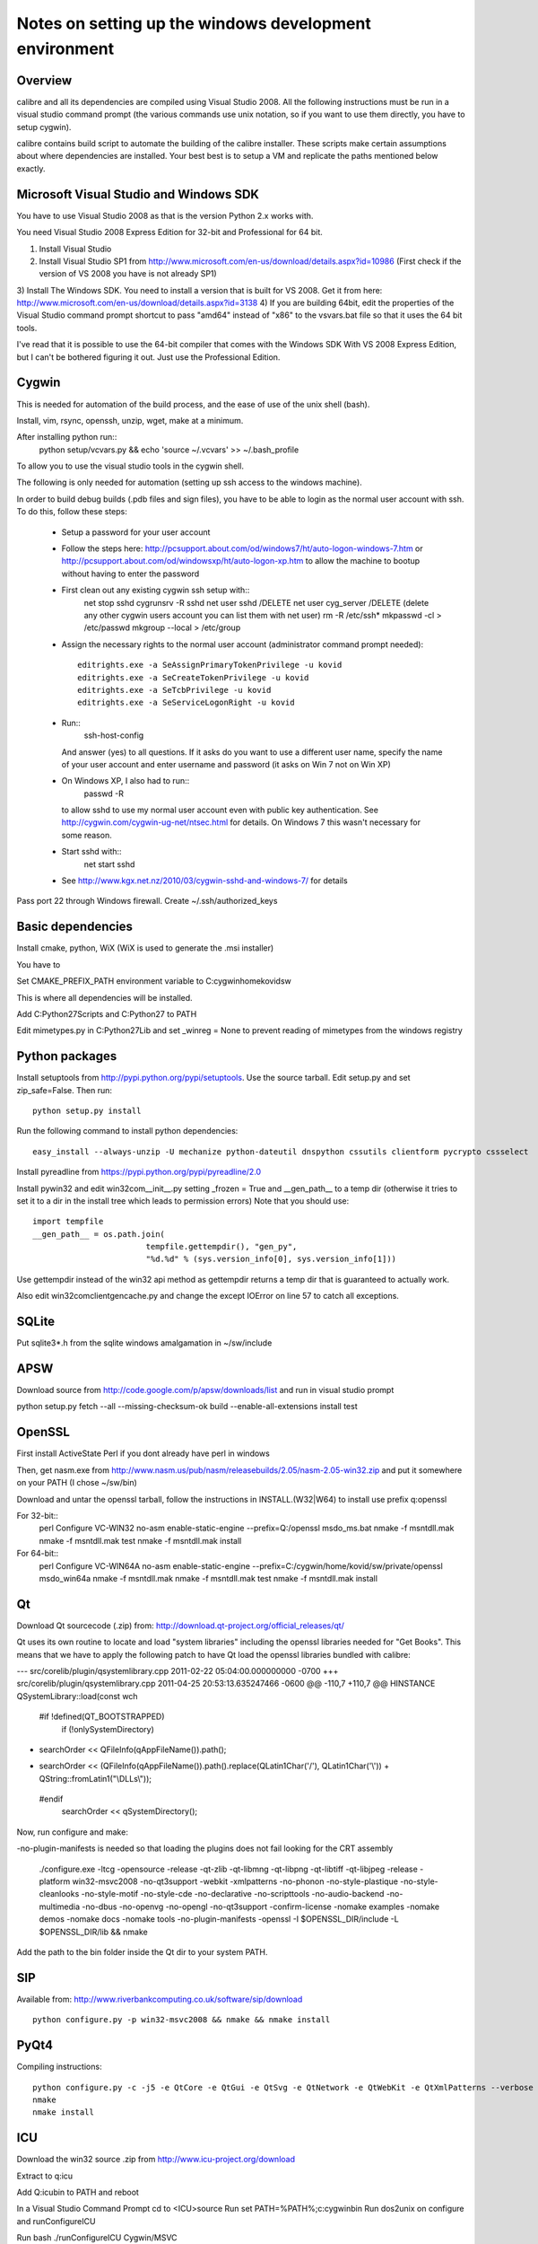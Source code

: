 Notes on setting up the windows development environment
========================================================

Overview
----------

calibre and all its dependencies are compiled using Visual Studio 2008. All the
following instructions must be run in a visual studio command prompt (the
various commands use unix notation, so if you want to use them directly, you
have to setup cygwin).

calibre contains build script to automate the building of the calibre
installer. These scripts make certain assumptions about where dependencies are
installed. Your best best is to setup a VM and replicate the paths mentioned
below exactly.

Microsoft Visual Studio and Windows SDK
----------------------------------------

You have to use Visual Studio 2008 as that is the version Python 2.x works 
with.

You need Visual Studio 2008 Express Edition for 32-bit and Professional for 64
bit. 

1) Install Visual Studio
2) Install Visual Studio SP1 from http://www.microsoft.com/en-us/download/details.aspx?id=10986
   (First check if the version of VS 2008 you have is not already SP1)
3) Install The Windows SDK. You need to install a version that is built for VS
2008. Get it from here: http://www.microsoft.com/en-us/download/details.aspx?id=3138
4) If you are building 64bit, edit the properties of the Visual Studio command
prompt shortcut to pass "amd64" instead of "x86" to the vsvars.bat file so that
it uses the 64 bit tools.

I've read that it is possible to use the 64-bit compiler that comes with the
Windows SDK With VS 2008 Express Edition, but I can't be bothered figuring it
out. Just use the Professional Edition.

Cygwin
------------

This is needed for automation of the build process, and the ease of use of the
unix shell (bash).

Install, vim, rsync, openssh, unzip, wget, make at a minimum.

After installing python run::
    python setup/vcvars.py && echo 'source ~/.vcvars' >> ~/.bash_profile

To allow you to use the visual studio tools in the cygwin shell.

The following is only needed for automation (setting up ssh access to the
windows machine).

In order to build debug builds (.pdb files and sign files), you have to be able
to login as the normal user account with ssh. To do this, follow these steps:

    * Setup a password for your user account
    * Follow the steps here:
      http://pcsupport.about.com/od/windows7/ht/auto-logon-windows-7.htm or
      http://pcsupport.about.com/od/windowsxp/ht/auto-logon-xp.htm to allow the
      machine to bootup without having to enter the password
    * First clean out any existing cygwin ssh setup with::
        net stop sshd
        cygrunsrv -R sshd
        net user sshd /DELETE
        net user cyg_server /DELETE (delete any other cygwin users account you
        can list them with net user)
        rm -R /etc/ssh*
        mkpasswd -cl > /etc/passwd
        mkgroup --local > /etc/group
    * Assign the necessary rights to the normal user account (administrator
      command prompt needed)::
        editrights.exe -a SeAssignPrimaryTokenPrivilege -u kovid
        editrights.exe -a SeCreateTokenPrivilege -u kovid
        editrights.exe -a SeTcbPrivilege -u kovid
        editrights.exe -a SeServiceLogonRight -u kovid
    * Run::
        ssh-host-config
      And answer (yes) to all questions. If it asks do you want to use a
      different user name, specify the name of your user account and enter
      username and password (it asks on Win 7 not on Win XP)
    * On Windows XP, I also had to run::
        passwd -R
      to allow sshd to use my normal user account even with public key
      authentication. See http://cygwin.com/cygwin-ug-net/ntsec.html for
      details. On Windows 7 this wasn't necessary for some reason.
    * Start sshd with::
        net start sshd
    * See http://www.kgx.net.nz/2010/03/cygwin-sshd-and-windows-7/ for details

Pass port 22 through Windows firewall. Create ~/.ssh/authorized_keys

Basic dependencies
--------------------

Install cmake, python, WiX (WiX is used to generate the .msi installer)

You have to 

Set CMAKE_PREFIX_PATH environment variable to C:\cygwin\home\kovid\sw

This is where all dependencies will be installed.

Add C:\Python27\Scripts and C:\Python27 to PATH 

Edit mimetypes.py in C:\Python27\Lib and set _winreg = None to prevent reading
of mimetypes from the windows registry

Python packages
------------------

Install setuptools from http://pypi.python.org/pypi/setuptools. Use the source
tarball. Edit setup.py and set zip_safe=False. Then run::

     python setup.py install

Run the following command to install python dependencies::

    easy_install --always-unzip -U mechanize python-dateutil dnspython cssutils clientform pycrypto cssselect

Install pyreadline from https://pypi.python.org/pypi/pyreadline/2.0

Install pywin32 and edit win32com\__init__.py setting _frozen = True and
__gen_path__ to a temp dir (otherwise it tries to set it to a dir in the
install tree which leads to permission errors)
Note that you should use::

    import tempfile
    __gen_path__ = os.path.join(
                            tempfile.gettempdir(), "gen_py",
                            "%d.%d" % (sys.version_info[0], sys.version_info[1]))

Use gettempdir instead of the win32 api method as gettempdir returns a temp dir
that is guaranteed to actually work.

Also edit win32com\client\gencache.py and change the except IOError on line 57
to catch all exceptions.

SQLite
---------

Put sqlite3*.h from the sqlite windows amalgamation in ~/sw/include

APSW
-----

Download source from http://code.google.com/p/apsw/downloads/list and run in visual studio prompt

python setup.py fetch --all --missing-checksum-ok build --enable-all-extensions install test

OpenSSL
--------

First install ActiveState Perl if you dont already have perl in windows

Then, get nasm.exe from
http://www.nasm.us/pub/nasm/releasebuilds/2.05/nasm-2.05-win32.zip and put it
somewhere on your PATH (I chose ~/sw/bin)

Download and untar the openssl tarball, follow the instructions in INSTALL.(W32|W64)
to install use prefix q:\openssl

For 32-bit::
    perl Configure VC-WIN32 no-asm enable-static-engine --prefix=Q:/openssl
    ms\do_ms.bat
    nmake -f ms\ntdll.mak
    nmake -f ms\ntdll.mak test
    nmake -f ms\ntdll.mak install

For 64-bit::
    perl Configure VC-WIN64A no-asm enable-static-engine --prefix=C:/cygwin/home/kovid/sw/private/openssl
    ms\do_win64a
    nmake -f ms\ntdll.mak
    nmake -f ms\ntdll.mak test
    nmake -f ms\ntdll.mak install

Qt
--------
Download Qt sourcecode (.zip) from: http://download.qt-project.org/official_releases/qt/

Qt uses its own routine to locate and load "system libraries" including the
openssl libraries needed for "Get Books". This means that we have to apply the
following patch to have Qt load the openssl libraries bundled with calibre:


--- src/corelib/plugin/qsystemlibrary.cpp	2011-02-22 05:04:00.000000000 -0700
+++ src/corelib/plugin/qsystemlibrary.cpp	2011-04-25 20:53:13.635247466 -0600
@@ -110,7 +110,7 @@ HINSTANCE QSystemLibrary::load(const wch
 
 #if !defined(QT_BOOTSTRAPPED)
     if (!onlySystemDirectory)
-        searchOrder << QFileInfo(qAppFileName()).path();
+        searchOrder << (QFileInfo(qAppFileName()).path().replace(QLatin1Char('/'), QLatin1Char('\\')) + QString::fromLatin1("\\DLLs\\"));
 #endif
     searchOrder << qSystemDirectory();
 

Now, run configure and make:

-no-plugin-manifests is needed so that loading the plugins does not fail looking for the CRT assembly

    ./configure.exe -ltcg -opensource -release -qt-zlib -qt-libmng -qt-libpng -qt-libtiff -qt-libjpeg -release -platform win32-msvc2008 -no-qt3support -webkit -xmlpatterns -no-phonon -no-style-plastique -no-style-cleanlooks -no-style-motif -no-style-cde -no-declarative -no-scripttools -no-audio-backend -no-multimedia -no-dbus -no-openvg -no-opengl -no-qt3support -confirm-license -nomake examples -nomake demos -nomake docs -nomake tools -no-plugin-manifests -openssl -I $OPENSSL_DIR/include -L $OPENSSL_DIR/lib && nmake

Add the path to the bin folder inside the Qt dir to your system PATH.

SIP
-----

Available from: http://www.riverbankcomputing.co.uk/software/sip/download ::

    python configure.py -p win32-msvc2008 && nmake && nmake install

PyQt4
----------

Compiling instructions::

    python configure.py -c -j5 -e QtCore -e QtGui -e QtSvg -e QtNetwork -e QtWebKit -e QtXmlPatterns --verbose --confirm-license
    nmake
    nmake install

ICU
-------

Download the win32 source .zip from http://www.icu-project.org/download

Extract to q:\icu

Add Q:\icu\bin to PATH and reboot

In a Visual Studio Command Prompt
cd to <ICU>\source
Run set PATH=%PATH%;c:\cygwin\bin
Run dos2unix on configure and runConfigureICU

Run bash ./runConfigureICU Cygwin/MSVC

Run make (note that you must have GNU make installed in cygwin)

Optionally run make check

zlib
------

Build with::
    nmake -f win32/Makefile.msc
    nmake -f win32/Makefile.msc test

    cp zlib1.dll* ../../bin
    cp zlib.lib zdll.* ../../lib
    cp zconf.h zlib.h ../../include

jpeg-8
-------

Get the source code from: http://sourceforge.net/projects/libjpeg-turbo/files/

Run::
    chmod +x cmakescripts/* && cd build 
    cmake -G "NMake Makefiles" -DCMAKE_BUILD_TYPE=Release -DWITH_JPEG8=1 ..
    nmake
    cp sharedlib/jpeg8.dll* ~/sw/bin/
    cp sharedlib/jpeg.lib ~/sw/lib/
    cp jconfig.h ../jerror.h ../jpeglib.h ../jmorecfg.h ~/sw/include

libpng
---------

Download the libpng .zip source file from:
http://www.libpng.org/pub/png/libpng.html

Run::
    mkdir build && cd build
    cmake -G "NMake Makefiles" -DCMAKE_BUILD_TYPE=Release -DZLIB_INCLUDE_DIR=C:/cygwin/home/kovid/sw/include -DZLIB_LIBRARY=C:/cygwin/home/kovid/sw/lib/zdll.lib ..
    nmake
    cp libpng*.dll ~/sw/bin/
    cp libpng*.lib ~/sw/lib/
    cp pnglibconf.h ../png.h ../pngconf.h ~/sw/include/

freetype
-----------

Get the .zip source from: http://download.savannah.gnu.org/releases/freetype/

Edit *all copies* of the file ftoption.h and add to generate a .lib
and a correct dll

#define FT_EXPORT(return_type) __declspec(dllexport) return_type 
#define FT_EXPORT_DEF(return_type) __declspec(dllexport) return_type


VS 2008 .sln file is present, open it

    * If you are doing x64 build, click the Win32 dropdown, select
      Configuration manager->Active solution platform -> New -> x64

    * Change active build type to release mutithreaded

    * Project->Properties->Configuration Properties change configuration type
      to dll and build solution

cp "`find . -name *.dll`" ~/sw/bin/
cp "`find . -name freetype.lib`" ~/sw/lib/

Now change configuration back to static for .lib and build solution
cp "`find . -name freetype*MT.lib`" ~/sw/lib/

cp build/freetype-2.3.9/objs/win32/vc2008/freetype239MT.lib lib/
cp -rf include/* ~/sw/include/

TODO: Test if this bloody thing actually works on 64 bit (apparently freetype
assumes sizeof(long) == sizeof(ptr) which is not true in Win64. See for
example: http://forum.openscenegraph.org/viewtopic.php?t=2880

expat
--------

Get from: http://sourceforge.net/projects/expat/files/expat/

Apparently expat requires stdint.h which VS 2008 does not have. So we get our
own.

Run::
    cd lib
    wget http://msinttypes.googlecode.com/svn/trunk/stdint.h
    mkdir build && cd build
    cmake -G "NMake Makefiles" -DCMAKE_BUILD_TYPE=Release ..
    nmake
    cp expat.dll ~/sw/bin/ && cp expat.lib ~/sw/lib/
    cp ../lib/expat.h ../lib/expat_external.h ~/sw/include

libiconv
----------

Run::
    mkdir vs2008 && cd vs2008

Then follow these instructions:
http://www.codeproject.com/Articles/302012/How-to-Build-libiconv-with-Microsoft-Visual-Studio

Change the type to Release and config to x64 or Win32 and Build solution and
then::
    cp "`find . -name *.dll`" ~/sw/bin/
    cp "`find . -name *.dll.manifest`" ~/sw/bin/
    cp "`find . -name *.lib`" ~/sw/lib/iconv.lib
    cp "`find . -name iconv.h`" ~/sw/include/

Information for using a static version of libiconv is at the link above.

libxml2
-------------

Get it from: ftp://xmlsoft.org/libxml2/

Run::
    cd win32
    cscript.exe configure.js include=C:/cygwin/home/kovid/sw/include lib=C:/cygwin/home/kovid/sw/lib prefix=C:/cygwin/home/kovid/sw zlib=yes iconv=yes
    nmake /f Makefile.msvc
    mkdir -p ~/sw/include/libxml2/libxml
    cp include/libxml/*.h ~/sw/include/libxml2/libxml/
    find . -type f \( -name "*.dll" -o -name "*.dll.manifest" \)  -exec cp "{}" ~/sw/bin/ \;
    find .  -name libxml2.lib -exec cp "{}" ~/sw/lib/ \;

libxslt
---------

Get it from: ftp://xmlsoft.org/libxml2/

Run::
    cd win32
    cscript.exe configure.js include=C:/cygwin/home/kovid/sw/include include=C:/cygwin/home/kovid/sw/include/libxml2 lib=C:/cygwin/home/kovid/sw/lib prefix=C:/cygwin/home/kovid/sw zlib=yes iconv=yes
    nmake /f Makefile.msvc
    mkdir -p ~/sw/include/libxslt ~/sw/include/libexslt
    cp libxslt/*.h ~/sw/include/libxslt/
    cp libexslt/*.h ~/sw/include/libexslt/
    find . -type f \( -name "*.dll" -o -name "*.dll.manifest" \)  -exec cp "{}" ~/sw/bin/ \;
    find .  -name lib*xslt.lib -exec cp "{}" ~/sw/lib/ \;

lxml
------

Get the source from: http://pypi.python.org/pypi/lxml

Add the following to the top of setupoptions.py::
    if option == 'cflags':
        return ['-IC:/cygwin/home/kovid/sw/include/libxml2',
                '-IC:/cygwin/home/kovid/sw/include']
    else:
        return ['-LC:/cygwin/home/kovid/sw/lib'] 

Then, edit src/lxml/includes/etree_defs.h and change the section starting with
#ifndef LIBXML2_NEW_BUFFER
to
#ifdef LIBXML2_NEW_BUFFER
#  define xmlBufContent(buf) xmlBufferContent(buf)
#  define xmlBufLength(buf) xmlBufferLength(buf)
#endif

Run::
    python setup.py install

Python Imaging Library
------------------------

For 32-bit:
Install as normal using installer at http://www.lfd.uci.edu/~gohlke/pythonlibs/

For 64-bit:
Download from http://pypi.python.org/pypi/Pillow/
Edit setup.py setting the ROOT values, like this::

    SW = r'C:\cygwin\home\kovid\sw'
    JPEG_ROOT = ZLIB_ROOT = FREETYPE_ROOT = (SW+r'\lib', SW+r'\include')

Build and install with::
    python setup.py build
    python setup.py install

Note that the lcms module will not be built. PIL requires lcms-1.x but only
lcms-2.x can be compiled as a 64 bit library.

Test it on the target system with

calibre-debug -c "from PIL import Image; import _imaging, _imagingmath, _imagingft"

kdewin32-msvc
----------------

I dont think this is needed any more, I've left it here just in case I'm wrong.

Get it from http://www.winkde.org/pub/kde/ports/win32/repository/kdesupport/
mkdir build
Run cmake

Set build type to release and configuration to dll

Build

cp build/kdewin32-msvc-0.3.9/build/include/* include/
cp build/kdewin32-msvc-0.3.9/build/bin/Release/*.dll bin/
cp build/kdewin32-msvc-0.3.9/build/bin/Release/*.lib lib/
cp build/kdewin32-msvc-0.3.9/build/bin/Release/*.exp lib/
cp -r build/kdewin32-msvc-0.3.9/include/msvc/ include/
cp build/kdewin32-msvc-0.3.9/include/*.h include/

poppler
-------------

mkdir build

Run the cmake GUI which will find the various dependencies automatically.
On 64 bit cmake might not let you choose Visual Studio 2008, in whcih case
leave the source field blank, click configure choose Visual Studio 2008 and
then enter the source field.

In Cmake: disable GTK, Qt, OPenjpeg, cpp, lcms, gtk_tests, qt_tests. Enable
jpeg, png and zlib::

    cp build/utils/Release/*.exe ../../bin/

podofo
----------

Download from http://podofo.sourceforge.net/download.html

Add the following three lines near the top of CMakeLists.txt
SET(WANT_LIB64 FALSE)
SET(PODOFO_BUILD_SHARED TRUE)
SET(PODOFO_BUILD_STATIC FALSE)

Run::
    cp "`find . -name *.dll`" ~/sw/bin/
    cp "`find . -name *.lib`" ~/sw/lib/
    mkdir ~/sw/include/podofo
    cp build/podofo_config.h ~/sw/include/podofo
    cp -r src/* ~/sw/include/podofo/


ImageMagick
--------------

Get the source from: http://www.imagemagick.org/download/windows/ImageMagick-windows.zip

Edit VisualMagick/configure/configure.cpp to set

int projectType = MULTITHREADEDDLL;

Run configure.bat in a  visual studio command prompt

Run configure.exe generated by configure.bat

Edit magick/magick-config.h

Undefine ProvideDllMain and MAGICKCORE_X11_DELEGATE

Now open VisualMagick/VisualDynamicMT.sln set to Release
Remove the CORE_xlib, UTIL_Imdisplay and CORE_Magick++ projects.

F7 for build solution, you will get one error due to the removal of xlib, ignore
it.

netifaces
------------

Download the source tarball from http://alastairs-place.net/projects/netifaces/

Rename netifaces.c to netifaces.cpp and make the same change in setup.py

Run:: 
    python setup.py build
    cp `find build/ -name *.pyd` /cygdrive/c/Python27/Lib/site-packages/


psutil
--------

Download the source tarball

Run

Python setup.py build
cp -r build/lib.win32-*/* /cygdrive/c/Python27/Lib/site-packages/

easylzma
----------

This is only needed to build the portable installer.

Get it from http://lloyd.github.com/easylzma/ (use the trunk version)

Run cmake and build the Visual Studio solution (generates CLI tools and dll and
static lib automatically)

chmlib
-------

Download the zip source code from: http://www.jedrea.com/chmlib/
Run::
    cd src && unzip ./ChmLib-ds6.zip
Then open ChmLib.dsw in Visual Studio, change the configuration to Release
(Win32|x64) and build solution, this will generate a static library in
Release/ChmLib.lib

libimobiledevice
------------------

See libimobiledevice_notes.rst

calibre
---------

Take a linux calibre tree on which you have run the following command::

    python setup.py stage1

and copy it to windows.

Run::

    python setup.py build
    python setup.py win32_freeze

This will create the .msi in the dist directory.
